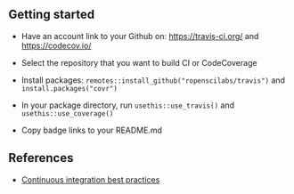 

** Getting started

- Have an account link to your Github on: https://travis-ci.org/ and
  https://codecov.io/

- Select the repository that you want to build CI or CodeCoverage

- Install packages: =remotes::install_github("ropenscilabs/travis")= and
  =install.packages("covr")=

- In your package directory, run =usethis::use_travis()= and
  =usethis::use_coverage()=

- Copy badge links to your README.md

** References

- [[https://devguide.ropensci.org/ci.html#coverage][Continuous integration best practices]]
